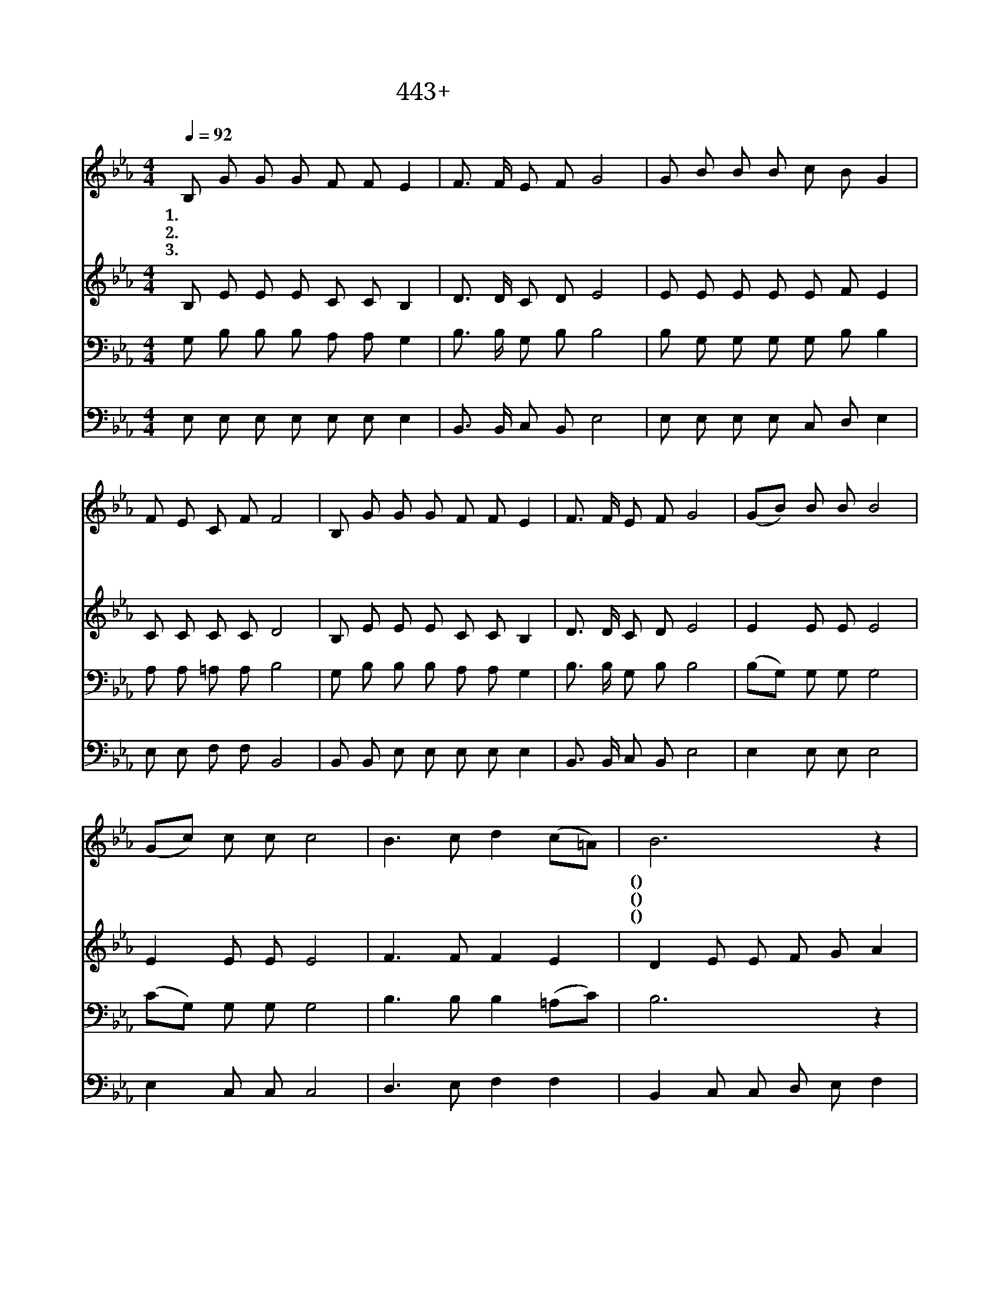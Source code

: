 X:443
T:443+아침햇살비칠때
Z:황금찬사, 황철익곡
Z:[nwc보물창고]http://cafe.daum.net/nwc1
Z:박기형
%%score 1 2 3 4
L:1/8
Q:1/4=92
M:4/4
I:linebreak $
K:Eb
V:1 treble
V:2 treble
V:3 bass
V:4 bass
V:1
 B, G G G F F E2 | F3/2 F/ E F G4 | G B B B c B G2 | F E C F F4 | B, G G G F F E2 | %5
w: 1.아 침 햇 살 비 칠 때|찬 란 하 듯 이|주 님 얼 굴 대 할 때|마 음 즐 겁 다|우 리 주 님 내 맘 에|
w: 2.온 세 상 이 빛 없 어|캄 캄 해 질 때|뜻 과 정 성 다 모 아|주 영 접 하 자|마 음 속 에 풍 랑 이|
w: 3.어 둔 구 름 걷 히 고|해 가 빛 나 듯|모 든 죄 를 씻 으 니|기 쁨 넘 치 네|주 의 은 혜 맘 속 에|
 F3/2 F/ E F G4 | (GB) B B B4 | (Gc) c c c4 | B3 c d2 (c=A) | B6 z2 | (Be) e e e4 | G B c2 c4 | %12
w: 빛 나 는 태 양|문 * 앞 에 서|머 * 무 시 는|주 님 영 접 *|해(주님영접해)|한 * 평 생 을|주 와 함 께|
w: 일 어 날 때 도|믿 * 는 이 의|참 * 소 망 은|우 리 주 님 *|뿐(우리주님뿐)|일 * 생 토 록|주 섬 기 며|
w: 가 득 히 받 아|생 * 명 의 주|늘 * 모 시 고|향 기 가 되 *|어(향기가되어)|영 * 광 스 런|한 세 상 을|
 B3 c (BG) F2 | E6 z2 |] %14
w: 살 아 가 * 리|라|
w: 살 아 가 * 리|라|
w: 빛 내 어 * 보|자|
V:2
 B, E E E C C B,2 | D3/2 D/ C D E4 | E E E E E F E2 | C C C C D4 | B, E E E C C B,2 | %5
 D3/2 D/ C D E4 | E2 E E E4 | E2 E E E4 | F3 F F2 E2 | D2 E E F G A2 | G2 G G E4 | E E E2 E4 | %12
 A3 A (GE) D2 | B,6 z2 |] %14
V:3
 G, B, B, B, A, A, G,2 | B,3/2 B,/ G, B, B,4 | B, G, G, G, G, B, B,2 | A, A, =A, A, B,4 | %4
 G, B, B, B, A, A, G,2 | B,3/2 B,/ G, B, B,4 | (B,G,) G, G, G,4 | (CG,) G, G, G,4 | %8
 B,3 B, B,2 (=A,C) | B,6 z2 | B,2 B, B, C4 | B, G, G,2 G,4 | B,3 B, B,2 A,2 | G,6 z2 |] %14
V:4
 E, E, E, E, E, E, E,2 | B,,3/2 B,,/ C, B,, E,4 | E, E, E, E, C, D, E,2 | E, E, F, F, B,,4 | %4
 B,, B,, E, E, E, E, E,2 | B,,3/2 B,,/ C, B,, E,4 | E,2 E, E, E,4 | E,2 C, C, C,4 | %8
 D,3 E, F,2 F,2 | B,,2 C, C, D, E, F,2 | E,2 E, E, A,4 | E, E, C,2 C,4 | D,3 D, E,2 B,,2 | %13
 E,6 z2 |] %14
